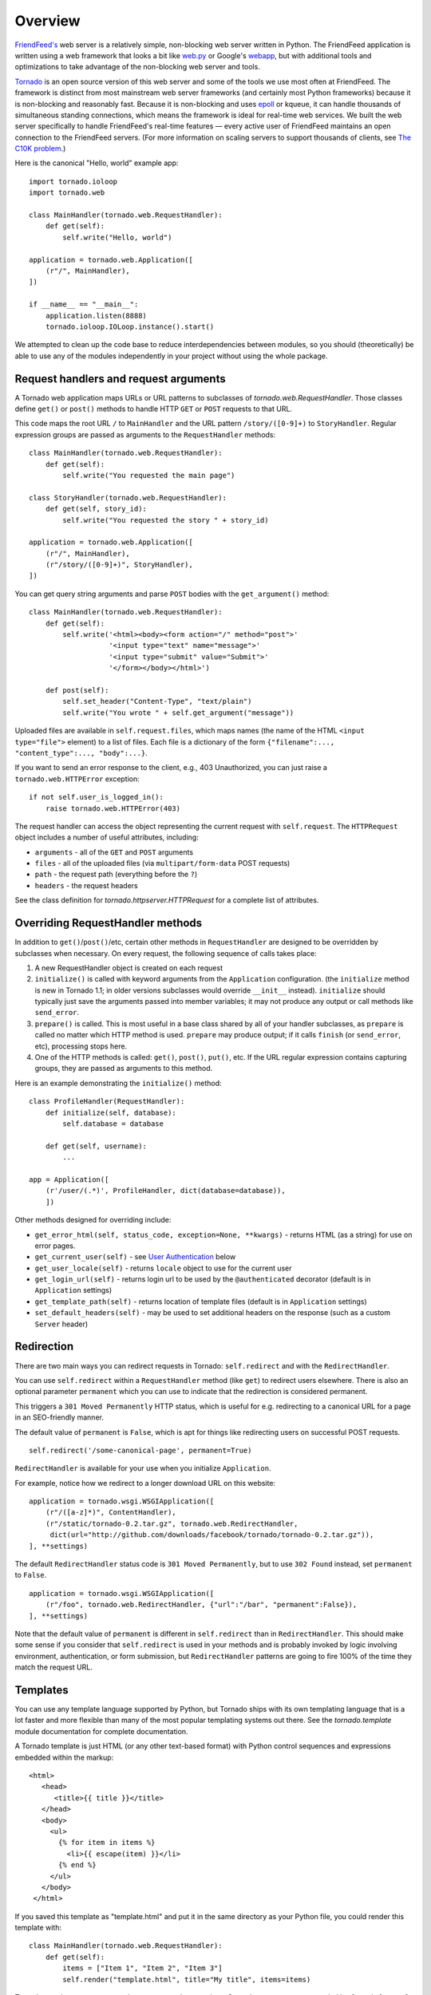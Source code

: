 Overview
========

`FriendFeed's <http://friendfeed.com/>`_ web server is a relatively
simple, non-blocking web server written in Python. The FriendFeed
application is written using a web framework that looks a bit like
`web.py <http://webpy.org/>`_ or Google's
`webapp <http://code.google.com/appengine/docs/python/tools/webapp/>`_,
but with additional tools and optimizations to take advantage of the
non-blocking web server and tools.

`Tornado <http://github.com/facebook/tornado>`_ is an open source
version of this web server and some of the tools we use most often at
FriendFeed. The framework is distinct from most mainstream web server
frameworks (and certainly most Python frameworks) because it is
non-blocking and reasonably fast. Because it is non-blocking and uses
`epoll
<http://www.kernel.org/doc/man-pages/online/pages/man4/epoll.4.html>`_
or kqueue, it can handle thousands of simultaneous standing
connections, which means the framework is ideal for real-time web
services. We built the web server specifically to handle FriendFeed's
real-time features — every active user of FriendFeed maintains an open
connection to the FriendFeed servers. (For more information on scaling
servers to support thousands of clients, see `The C10K problem
<http://www.kegel.com/c10k.html>`_.)

Here is the canonical "Hello, world" example app:

::

    import tornado.ioloop
    import tornado.web

    class MainHandler(tornado.web.RequestHandler):
        def get(self):
            self.write("Hello, world")

    application = tornado.web.Application([
        (r"/", MainHandler),
    ])

    if __name__ == "__main__":
        application.listen(8888)
        tornado.ioloop.IOLoop.instance().start()

We attempted to clean up the code base to reduce interdependencies
between modules, so you should (theoretically) be able to use any of the
modules independently in your project without using the whole package.

Request handlers and request arguments
~~~~~~~~~~~~~~~~~~~~~~~~~~~~~~~~~~~~~~

A Tornado web application maps URLs or URL patterns to subclasses of
`tornado.web.RequestHandler`. Those classes define ``get()`` or
``post()`` methods to handle HTTP ``GET`` or ``POST`` requests to that
URL.

This code maps the root URL ``/`` to ``MainHandler`` and the URL pattern
``/story/([0-9]+)`` to ``StoryHandler``. Regular expression groups are
passed as arguments to the ``RequestHandler`` methods:

::

    class MainHandler(tornado.web.RequestHandler):
        def get(self):
            self.write("You requested the main page")

    class StoryHandler(tornado.web.RequestHandler):
        def get(self, story_id):
            self.write("You requested the story " + story_id)

    application = tornado.web.Application([
        (r"/", MainHandler),
        (r"/story/([0-9]+)", StoryHandler),
    ])

You can get query string arguments and parse ``POST`` bodies with the
``get_argument()`` method:

::

    class MainHandler(tornado.web.RequestHandler):
        def get(self):
            self.write('<html><body><form action="/" method="post">'
                       '<input type="text" name="message">'
                       '<input type="submit" value="Submit">'
                       '</form></body></html>')

        def post(self):
            self.set_header("Content-Type", "text/plain")
            self.write("You wrote " + self.get_argument("message"))

Uploaded files are available in ``self.request.files``, which maps names
(the name of the HTML ``<input type="file">`` element) to a list of
files. Each file is a dictionary of the form
``{"filename":..., "content_type":..., "body":...}``.

If you want to send an error response to the client, e.g., 403
Unauthorized, you can just raise a ``tornado.web.HTTPError`` exception:

::

    if not self.user_is_logged_in():
        raise tornado.web.HTTPError(403)

The request handler can access the object representing the current
request with ``self.request``. The ``HTTPRequest`` object includes a
number of useful attributes, including:

-  ``arguments`` - all of the ``GET`` and ``POST`` arguments
-  ``files`` - all of the uploaded files (via ``multipart/form-data``
   POST requests)
-  ``path`` - the request path (everything before the ``?``)
-  ``headers`` - the request headers

See the class definition for `tornado.httpserver.HTTPRequest` for a
complete list of attributes.

Overriding RequestHandler methods
~~~~~~~~~~~~~~~~~~~~~~~~~~~~~~~~~

In addition to ``get()``/``post()``/etc, certain other methods in
``RequestHandler`` are designed to be overridden by subclasses when
necessary. On every request, the following sequence of calls takes
place:

1. A new RequestHandler object is created on each request
2. ``initialize()`` is called with keyword arguments from the
   ``Application`` configuration. (the ``initialize`` method is new in
   Tornado 1.1; in older versions subclasses would override ``__init__``
   instead). ``initialize`` should typically just save the arguments
   passed into member variables; it may not produce any output or call
   methods like ``send_error``.
3. ``prepare()`` is called. This is most useful in a base class shared
   by all of your handler subclasses, as ``prepare`` is called no matter
   which HTTP method is used. ``prepare`` may produce output; if it
   calls ``finish`` (or ``send_error``, etc), processing stops here.
4. One of the HTTP methods is called: ``get()``, ``post()``, ``put()``,
   etc. If the URL regular expression contains capturing groups, they
   are passed as arguments to this method.

Here is an example demonstrating the ``initialize()`` method:

::

    class ProfileHandler(RequestHandler):
        def initialize(self, database):
            self.database = database

        def get(self, username):
            ...

    app = Application([
        (r'/user/(.*)', ProfileHandler, dict(database=database)),
        ])

Other methods designed for overriding include:

-  ``get_error_html(self, status_code, exception=None, **kwargs)`` -
   returns HTML (as a string) for use on error pages.
-  ``get_current_user(self)`` - see `User
   Authentication <#user-authentication>`_ below
-  ``get_user_locale(self)`` - returns ``locale`` object to use for the
   current user
-  ``get_login_url(self)`` - returns login url to be used by the
   ``@authenticated`` decorator (default is in ``Application`` settings)
-  ``get_template_path(self)`` - returns location of template files
   (default is in ``Application`` settings)
-  ``set_default_headers(self)`` - may be used to set additional headers
   on the response (such as a custom ``Server`` header)

Redirection
~~~~~~~~~~~

There are two main ways you can redirect requests in Tornado:
``self.redirect`` and with the ``RedirectHandler``.

You can use ``self.redirect`` within a ``RequestHandler`` method (like
``get``) to redirect users elsewhere. There is also an optional
parameter ``permanent`` which you can use to indicate that the
redirection is considered permanent.

This triggers a ``301 Moved Permanently`` HTTP status, which is useful
for e.g. redirecting to a canonical URL for a page in an SEO-friendly
manner.

The default value of ``permanent`` is ``False``, which is apt for things
like redirecting users on successful POST requests.

::

    self.redirect('/some-canonical-page', permanent=True)

``RedirectHandler`` is available for your use when you initialize
``Application``.

For example, notice how we redirect to a longer download URL on this
website:

::

    application = tornado.wsgi.WSGIApplication([
        (r"/([a-z]*)", ContentHandler),
        (r"/static/tornado-0.2.tar.gz", tornado.web.RedirectHandler,
         dict(url="http://github.com/downloads/facebook/tornado/tornado-0.2.tar.gz")),
    ], **settings)

The default ``RedirectHandler`` status code is
``301 Moved Permanently``, but to use ``302 Found`` instead, set
``permanent`` to ``False``.

::

    application = tornado.wsgi.WSGIApplication([
        (r"/foo", tornado.web.RedirectHandler, {"url":"/bar", "permanent":False}),
    ], **settings)

Note that the default value of ``permanent`` is different in
``self.redirect`` than in ``RedirectHandler``. This should make some
sense if you consider that ``self.redirect`` is used in your methods and
is probably invoked by logic involving environment, authentication, or
form submission, but ``RedirectHandler`` patterns are going to fire 100%
of the time they match the request URL.

Templates
~~~~~~~~~

You can use any template language supported by Python, but Tornado ships
with its own templating language that is a lot faster and more flexible
than many of the most popular templating systems out there. See the
`tornado.template` module documentation for complete documentation.

A Tornado template is just HTML (or any other text-based format) with
Python control sequences and expressions embedded within the markup:

::

    <html>
       <head>
          <title>{{ title }}</title>
       </head>
       <body>
         <ul>
           {% for item in items %}
             <li>{{ escape(item) }}</li>
           {% end %}
         </ul>
       </body>
     </html>

If you saved this template as "template.html" and put it in the same
directory as your Python file, you could render this template with:

::

    class MainHandler(tornado.web.RequestHandler):
        def get(self):
            items = ["Item 1", "Item 2", "Item 3"]
            self.render("template.html", title="My title", items=items)

Tornado templates support *control statements* and *expressions*.
Control statements are surronded by ``{%`` and ``%}``, e.g.,
``{% if len(items) > 2 %}``. Expressions are surrounded by ``{{`` and
``}}``, e.g., ``{{ items[0] }}``.

Control statements more or less map exactly to Python statements. We
support ``if``, ``for``, ``while``, and ``try``, all of which are
terminated with ``{% end %}``. We also support *template inheritance*
using the ``extends`` and ``block`` statements, which are described in
detail in the documentation for the `tornado.template`.

Expressions can be any Python expression, including function calls.
Template code is executed in a namespace that includes the following
objects and functions (Note that this list applies to templates rendered
using ``RequestHandler.render`` and ``render_string``. If you're using
the ``template`` module directly outside of a ``RequestHandler`` many of
these entries are not present).

-  ``escape``: alias for ``tornado.escape.xhtml_escape``
-  ``xhtml_escape``: alias for ``tornado.escape.xhtml_escape``
-  ``url_escape``: alias for ``tornado.escape.url_escape``
-  ``json_encode``: alias for ``tornado.escape.json_encode``
-  ``squeeze``: alias for ``tornado.escape.squeeze``
-  ``linkify``: alias for ``tornado.escape.linkify``
-  ``datetime``: the Python ``datetime`` module
-  ``handler``: the current ``RequestHandler`` object
-  ``request``: alias for ``handler.request``
-  ``current_user``: alias for ``handler.current_user``
-  ``locale``: alias for ``handler.locale``
-  ``_``: alias for ``handler.locale.translate``
-  ``static_url``: alias for ``handler.static_url``
-  ``xsrf_form_html``: alias for ``handler.xsrf_form_html``
-  ``reverse_url``: alias for ``Application.reverse_url``
-  All entries from the ``ui_methods`` and ``ui_modules``
   ``Application`` settings
-  Any keyword arguments passed to ``render`` or ``render_string``

When you are building a real application, you are going to want to use
all of the features of Tornado templates, especially template
inheritance. Read all about those features in the `tornado.template`
section (some features, including ``UIModules`` are implemented in the
``web`` module)

Under the hood, Tornado templates are translated directly to Python. The
expressions you include in your template are copied verbatim into a
Python function representing your template. We don't try to prevent
anything in the template language; we created it explicitly to provide
the flexibility that other, stricter templating systems prevent.
Consequently, if you write random stuff inside of your template
expressions, you will get random Python errors when you execute the
template.

All template output is escaped by default, using the
``tornado.escape.xhtml_escape`` function. This behavior can be changed
globally by passing ``autoescape=None`` to the ``Application`` or
``TemplateLoader`` constructors, for a template file with the
``{% autoescape None %}`` directive, or for a single expression by
replacing ``{{ ... }}`` with ``{% raw ...%}``. Additionally, in each of
these places the name of an alternative escaping function may be used
instead of ``None``.

Cookies and secure cookies
~~~~~~~~~~~~~~~~~~~~~~~~~~

You can set cookies in the user's browser with the ``set_cookie``
method:

::

    class MainHandler(tornado.web.RequestHandler):
        def get(self):
            if not self.get_cookie("mycookie"):
                self.set_cookie("mycookie", "myvalue")
                self.write("Your cookie was not set yet!")
            else:
                self.write("Your cookie was set!")

Cookies are easily forged by malicious clients. If you need to set
cookies to, e.g., save the user ID of the currently logged in user, you
need to sign your cookies to prevent forgery. Tornado supports this out
of the box with the ``set_secure_cookie`` and ``get_secure_cookie``
methods. To use these methods, you need to specify a secret key named
``cookie_secret`` when you create your application. You can pass in
application settings as keyword arguments to your application:

::

    application = tornado.web.Application([
        (r"/", MainHandler),
    ], cookie_secret="61oETzKXQAGaYdkL5gEmGeJJFuYh7EQnp2XdTP1o/Vo=")

Signed cookies contain the encoded value of the cookie in addition to a
timestamp and an `HMAC <http://en.wikipedia.org/wiki/HMAC>`_ signature.
If the cookie is old or if the signature doesn't match,
``get_secure_cookie`` will return ``None`` just as if the cookie isn't
set. The secure version of the example above:

::

    class MainHandler(tornado.web.RequestHandler):
        def get(self):
            if not self.get_secure_cookie("mycookie"):
                self.set_secure_cookie("mycookie", "myvalue")
                self.write("Your cookie was not set yet!")
            else:
                self.write("Your cookie was set!")

User authentication
~~~~~~~~~~~~~~~~~~~

The currently authenticated user is available in every request handler
as ``self.current_user``, and in every template as ``current_user``. By
default, ``current_user`` is ``None``.

To implement user authentication in your application, you need to
override the ``get_current_user()`` method in your request handlers to
determine the current user based on, e.g., the value of a cookie. Here
is an example that lets users log into the application simply by
specifying a nickname, which is then saved in a cookie:

::

    class BaseHandler(tornado.web.RequestHandler):
        def get_current_user(self):
            return self.get_secure_cookie("user")

    class MainHandler(BaseHandler):
        def get(self):
            if not self.current_user:
                self.redirect("/login")
                return
            name = tornado.escape.xhtml_escape(self.current_user)
            self.write("Hello, " + name)

    class LoginHandler(BaseHandler):
        def get(self):
            self.write('<html><body><form action="/login" method="post">'
                       'Name: <input type="text" name="name">'
                       '<input type="submit" value="Sign in">'
                       '</form></body></html>')

        def post(self):
            self.set_secure_cookie("user", self.get_argument("name"))
            self.redirect("/")

    application = tornado.web.Application([
        (r"/", MainHandler),
        (r"/login", LoginHandler),
    ], cookie_secret="61oETzKXQAGaYdkL5gEmGeJJFuYh7EQnp2XdTP1o/Vo=")

You can require that the user be logged in using the `Python
decorator <http://www.python.org/dev/peps/pep-0318/>`_
``tornado.web.authenticated``. If a request goes to a method with this
decorator, and the user is not logged in, they will be redirected to
``login_url`` (another application setting). The example above could be
rewritten:

::

    class MainHandler(BaseHandler):
        @tornado.web.authenticated
        def get(self):
            name = tornado.escape.xhtml_escape(self.current_user)
            self.write("Hello, " + name)

    settings = {
        "cookie_secret": "61oETzKXQAGaYdkL5gEmGeJJFuYh7EQnp2XdTP1o/Vo=",
        "login_url": "/login",
    }
    application = tornado.web.Application([
        (r"/", MainHandler),
        (r"/login", LoginHandler),
    ], **settings)

If you decorate ``post()`` methods with the ``authenticated`` decorator,
and the user is not logged in, the server will send a ``403`` response.

Tornado comes with built-in support for third-party authentication
schemes like Google OAuth. See the `tornado.auth`
for more details. Check out the `Tornado Blog example application <https://github.com/facebook/tornado/tree/master/demos/blog>`_ for a
complete example that uses authentication (and stores user data in a
MySQL database).

Cross-site request forgery protection
~~~~~~~~~~~~~~~~~~~~~~~~~~~~~~~~~~~~~

`Cross-site request
forgery <http://en.wikipedia.org/wiki/Cross-site_request_forgery>`_, or
XSRF, is a common problem for personalized web applications. See the
`Wikipedia
article <http://en.wikipedia.org/wiki/Cross-site_request_forgery>`_ for
more information on how XSRF works.

The generally accepted solution to prevent XSRF is to cookie every user
with an unpredictable value and include that value as an additional
argument with every form submission on your site. If the cookie and the
value in the form submission do not match, then the request is likely
forged.

Tornado comes with built-in XSRF protection. To include it in your site,
include the application setting ``xsrf_cookies``:

::

    settings = {
        "cookie_secret": "61oETzKXQAGaYdkL5gEmGeJJFuYh7EQnp2XdTP1o/Vo=",
        "login_url": "/login",
        "xsrf_cookies": True,
    }
    application = tornado.web.Application([
        (r"/", MainHandler),
        (r"/login", LoginHandler),
    ], **settings)

If ``xsrf_cookies`` is set, the Tornado web application will set the
``_xsrf`` cookie for all users and reject all ``POST``, ``PUT``, and
``DELETE`` requests that do not contain a correct ``_xsrf`` value. If
you turn this setting on, you need to instrument all forms that submit
via ``POST`` to contain this field. You can do this with the special
function ``xsrf_form_html()``, available in all templates:

::

    <form action="/new_message" method="post">
      {{ xsrf_form_html() }}
      <input type="text" name="message"/>
      <input type="submit" value="Post"/>
    </form>

If you submit AJAX ``POST`` requests, you will also need to instrument
your JavaScript to include the ``_xsrf`` value with each request. This
is the `jQuery <http://jquery.com/>`_ function we use at FriendFeed for
AJAX ``POST`` requests that automatically adds the ``_xsrf`` value to
all requests:

::

    function getCookie(name) {
        var r = document.cookie.match("\\b" + name + "=([^;]*)\\b");
        return r ? r[1] : undefined;
    }

    jQuery.postJSON = function(url, args, callback) {
        args._xsrf = getCookie("_xsrf");
        $.ajax({url: url, data: $.param(args), dataType: "text", type: "POST",
            success: function(response) {
            callback(eval("(" + response + ")"));
        }});
    };

For ``PUT`` and ``DELETE`` requests (as well as ``POST`` requests that
do not use form-encoded arguments), the XSRF token may also be passed
via an HTTP header named ``X-XSRFToken``.

If you need to customize XSRF behavior on a per-handler basis, you can
override ``RequestHandler.check_xsrf_cookie()``. For example, if you
have an API whose authentication does not use cookies, you may want to
disable XSRF protection by making ``check_xsrf_cookie()`` do nothing.
However, if you support both cookie and non-cookie-based authentication,
it is important that XSRF protection be used whenever the current
request is authenticated with a cookie.

Static files and aggressive file caching
~~~~~~~~~~~~~~~~~~~~~~~~~~~~~~~~~~~~~~~~

You can serve static files from Tornado by specifying the
``static_path`` setting in your application:

::

    settings = {
        "static_path": os.path.join(os.path.dirname(__file__), "static"),
        "cookie_secret": "61oETzKXQAGaYdkL5gEmGeJJFuYh7EQnp2XdTP1o/Vo=",
        "login_url": "/login",
        "xsrf_cookies": True,
    }
    application = tornado.web.Application([
        (r"/", MainHandler),
        (r"/login", LoginHandler),
        (r"/(apple-touch-icon\.png)", tornado.web.StaticFileHandler,
         dict(path=settings['static_path'])),
    ], **settings)

This setting will automatically make all requests that start with
``/static/`` serve from that static directory, e.g.,
`http://localhost:8888/static/foo.png <http://localhost:8888/static/foo.png>`_
will serve the file ``foo.png`` from the specified static directory. We
also automatically serve ``/robots.txt`` and ``/favicon.ico`` from the
static directory (even though they don't start with the ``/static/``
prefix).

In the above settings, we have explicitly configured Tornado to serve
``apple-touch-icon.png`` “from” the root with the ``StaticFileHandler``,
though it is physically in the static file directory. (The capturing
group in that regular expression is necessary to tell
``StaticFileHandler`` the requested filename; capturing groups are
passed to handlers as method arguments.) You could do the same thing to
serve e.g. ``sitemap.xml`` from the site root. Of course, you can also
avoid faking a root ``apple-touch-icon.png`` by using the appropriate
``<link />`` tag in your HTML.

To improve performance, it is generally a good idea for browsers to
cache static resources aggressively so browsers won't send unnecessary
``If-Modified-Since`` or ``Etag`` requests that might block the
rendering of the page. Tornado supports this out of the box with *static
content versioning*.

To use this feature, use the ``static_url()`` method in your templates
rather than typing the URL of the static file directly in your HTML:

::

    <html>
       <head>
          <title>FriendFeed - {{ _("Home") }}</title>
       </head>
       <body>
         <div><img src="{{ static_url("images/logo.png") }}"/></div>
       </body>
     </html>

The ``static_url()`` function will translate that relative path to a URI
that looks like ``/static/images/logo.png?v=aae54``. The ``v`` argument
is a hash of the content in ``logo.png``, and its presence makes the
Tornado server send cache headers to the user's browser that will make
the browser cache the content indefinitely.

Since the ``v`` argument is based on the content of the file, if you
update a file and restart your server, it will start sending a new ``v``
value, so the user's browser will automatically fetch the new file. If
the file's contents don't change, the browser will continue to use a
locally cached copy without ever checking for updates on the server,
significantly improving rendering performance.

In production, you probably want to serve static files from a more
optimized static file server like `nginx <http://nginx.net/>`_. You can
configure most any web server to support these caching semantics. Here
is the nginx configuration we use at FriendFeed:

::

    location /static/ {
        root /var/friendfeed/static;
        if ($query_string) {
            expires max;
        }
     }

Localization
~~~~~~~~~~~~

The locale of the current user (whether they are logged in or not) is
always available as ``self.locale`` in the request handler and as
``locale`` in templates. The name of the locale (e.g., ``en_US``) is
available as ``locale.name``, and you can translate strings with the
``locale.translate`` method. Templates also have the global function
call ``_()`` available for string translation. The translate function
has two forms:

::

    _("Translate this string")

which translates the string directly based on the current locale, and

::

    _("A person liked this", "%(num)d people liked this",
      len(people)) % {"num": len(people)}

which translates a string that can be singular or plural based on the
value of the third argument. In the example above, a translation of the
first string will be returned if ``len(people)`` is ``1``, or a
translation of the second string will be returned otherwise.

The most common pattern for translations is to use Python named
placeholders for variables (the ``%(num)d`` in the example above) since
placeholders can move around on translation.

Here is a properly localized template:

::

    <html>
       <head>
          <title>FriendFeed - {{ _("Sign in") }}</title>
       </head>
       <body>
         <form action="{{ request.path }}" method="post">
           <div>{{ _("Username") }} <input type="text" name="username"/></div>
           <div>{{ _("Password") }} <input type="password" name="password"/></div>
           <div><input type="submit" value="{{ _("Sign in") }}"/></div>
           {{ xsrf_form_html() }}
         </form>
       </body>
     </html>

By default, we detect the user's locale using the ``Accept-Language``
header sent by the user's browser. We choose ``en_US`` if we can't find
an appropriate ``Accept-Language`` value. If you let user's set their
locale as a preference, you can override this default locale selection
by overriding ``get_user_locale`` in your request handler:

::

    class BaseHandler(tornado.web.RequestHandler):
        def get_current_user(self):
            user_id = self.get_secure_cookie("user")
            if not user_id: return None
            return self.backend.get_user_by_id(user_id)

        def get_user_locale(self):
            if "locale" not in self.current_user.prefs:
                # Use the Accept-Language header
                return None
            return self.current_user.prefs["locale"]

If ``get_user_locale`` returns ``None``, we fall back on the
``Accept-Language`` header.

You can load all the translations for your application using the
``tornado.locale.load_translations`` method. It takes in the name of the
directory which should contain CSV files named after the locales whose
translations they contain, e.g., ``es_GT.csv`` or ``fr_CA.csv``. The
method loads all the translations from those CSV files and infers the
list of supported locales based on the presence of each CSV file. You
typically call this method once in the ``main()`` method of your server:

::

    def main():
        tornado.locale.load_translations(
            os.path.join(os.path.dirname(__file__), "translations"))
        start_server()

You can get the list of supported locales in your application with
``tornado.locale.get_supported_locales()``. The user's locale is chosen
to be the closest match based on the supported locales. For example, if
the user's locale is ``es_GT``, and the ``es`` locale is supported,
``self.locale`` will be ``es`` for that request. We fall back on
``en_US`` if no close match can be found.

See the `tornado.locale`
documentation for detailed information on the CSV format and other
localization methods.

UI modules
~~~~~~~~~~

Tornado supports *UI modules* to make it easy to support standard,
reusable UI widgets across your application. UI modules are like special
functional calls to render components of your page, and they can come
packaged with their own CSS and JavaScript.

For example, if you are implementing a blog, and you want to have blog
entries appear on both the blog home page and on each blog entry page,
you can make an ``Entry`` module to render them on both pages. First,
create a Python module for your UI modules, e.g., ``uimodules.py``:

::

    class Entry(tornado.web.UIModule):
        def render(self, entry, show_comments=False):
            return self.render_string(
                "module-entry.html", entry=entry, show_comments=show_comments)

Tell Tornado to use ``uimodules.py`` using the ``ui_modules`` setting in
your application:

::

    class HomeHandler(tornado.web.RequestHandler):
        def get(self):
            entries = self.db.query("SELECT * FROM entries ORDER BY date DESC")
            self.render("home.html", entries=entries)

    class EntryHandler(tornado.web.RequestHandler):
        def get(self, entry_id):
            entry = self.db.get("SELECT * FROM entries WHERE id = %s", entry_id)
            if not entry: raise tornado.web.HTTPError(404)
            self.render("entry.html", entry=entry)

    settings = {
        "ui_modules": uimodules,
    }
    application = tornado.web.Application([
        (r"/", HomeHandler),
        (r"/entry/([0-9]+)", EntryHandler),
    ], **settings)

Within ``home.html``, you reference the ``Entry`` module rather than
printing the HTML directly:

::

    {% for entry in entries %}
      {% module Entry(entry) %}
    {% end %}

Within ``entry.html``, you reference the ``Entry`` module with the
``show_comments`` argument to show the expanded form of the entry:

::

    {% module Entry(entry, show_comments=True) %}

Modules can include custom CSS and JavaScript functions by overriding
the ``embedded_css``, ``embedded_javascript``, ``javascript_files``, or
``css_files`` methods:

::

    class Entry(tornado.web.UIModule):
        def embedded_css(self):
            return ".entry { margin-bottom: 1em; }"

        def render(self, entry, show_comments=False):
            return self.render_string(
                "module-entry.html", show_comments=show_comments)

Module CSS and JavaScript will be included once no matter how many times
a module is used on a page. CSS is always included in the ``<head>`` of
the page, and JavaScript is always included just before the ``</body>``
tag at the end of the page.

When additional Python code is not required, a template file itself may
be used as a module. For example, the preceding example could be
rewritten to put the following in ``module-entry.html``:

::

    {{ set_resources(embedded_css=".entry { margin-bottom: 1em; }") }}
    <!-- more template html... -->

This revised template module would be invoked with

::

    {% module Template("module-entry.html", show_comments=True) %}

The ``set_resources`` function is only available in templates invoked
via ``{% module Template(...) %}``. Unlike the ``{% include ... %}``
directive, template modules have a distinct namespace from their
containing template - they can only see the global template namespace
and their own keyword arguments.

Non-blocking, asynchronous requests
~~~~~~~~~~~~~~~~~~~~~~~~~~~~~~~~~~~

When a request handler is executed, the request is automatically
finished. Since Tornado uses a non-blocking I/O style, you can override
this default behavior if you want a request to remain open after the
main request handler method returns using the
``tornado.web.asynchronous`` decorator.

When you use this decorator, it is your responsibility to call
``self.finish()`` to finish the HTTP request, or the user's browser will
simply hang:

::

    class MainHandler(tornado.web.RequestHandler):
        @tornado.web.asynchronous
        def get(self):
            self.write("Hello, world")
            self.finish()

Here is a real example that makes a call to the FriendFeed API using
Tornado's built-in asynchronous HTTP client:

::

    class MainHandler(tornado.web.RequestHandler):
        @tornado.web.asynchronous
        def get(self):
            http = tornado.httpclient.AsyncHTTPClient()
            http.fetch("http://friendfeed-api.com/v2/feed/bret",
                       callback=self.on_response)

        def on_response(self, response):
            if response.error: raise tornado.web.HTTPError(500)
            json = tornado.escape.json_decode(response.body)
            self.write("Fetched " + str(len(json["entries"])) + " entries "
                       "from the FriendFeed API")
            self.finish()

When ``get()`` returns, the request has not finished. When the HTTP
client eventually calls ``on_response()``, the request is still open,
and the response is finally flushed to the client with the call to
``self.finish()``.

For a more advanced asynchronous example, take a look at the `chat
example application
<https://github.com/facebook/tornado/tree/master/demos/chat>`_, which
implements an AJAX chat room using `long polling
<http://en.wikipedia.org/wiki/Push_technology#Long_polling>`_.  Users
of long polling may want to override ``on_connection_close()`` to
clean up after the client closes the connection (but see that method's
docstring for caveats).

Asynchronous HTTP clients
~~~~~~~~~~~~~~~~~~~~~~~~~

Tornado includes two non-blocking HTTP client implementations:
``SimpleAsyncHTTPClient`` and ``CurlAsyncHTTPClient``. The simple client
has no external dependencies because it is implemented directly on top
of Tornado's ``IOLoop``. The Curl client requires that ``libcurl`` and
``pycurl`` be installed (and a recent version of each is highly
recommended to avoid bugs in older version's asynchronous interfaces),
but is more likely to be compatible with sites that exercise little-used
parts of the HTTP specification.

Each of these clients is available in its own module
(``tornado.simple_httpclient`` and ``tornado.curl_httpclient``), as well
as via a configurable alias in ``tornado.httpclient``.
``SimpleAsyncHTTPClient`` is the default, but to use a different
implementation call the ``AsyncHTTPClient.configure`` method at startup:

::

    AsyncHTTPClient.configure('tornado.curl_httpclient.CurlAsyncHTTPClient')

Third party authentication
~~~~~~~~~~~~~~~~~~~~~~~~~~

Tornado's ``auth`` module implements the authentication and
authorization protocols for a number of the most popular sites on the
web, including Google/Gmail, Facebook, Twitter, and FriendFeed.
The module includes methods to log users in via these sites and, where
applicable, methods to authorize access to the service so you can, e.g.,
download a user's address book or publish a Twitter message on their
behalf.

Here is an example handler that uses Google for authentication, saving
the Google credentials in a cookie for later access:

::

    class GoogleHandler(tornado.web.RequestHandler, tornado.auth.GoogleMixin):
        @tornado.web.asynchronous
        def get(self):
            if self.get_argument("openid.mode", None):
                self.get_authenticated_user(self._on_auth)
                return
            self.authenticate_redirect()

        def _on_auth(self, user):
            if not user:
                self.authenticate_redirect()
                return
            # Save the user with, e.g., set_secure_cookie()

See the `tornado.auth` module documentation for more details.

Debug mode and automatic reloading
~~~~~~~~~~~~~~~~~~~~~~~~~~~~~~~~~~

If you pass ``debug=True`` to the ``Application`` constructor, the app
will be run in debug mode. In this mode, templates will not be cached
and the app will watch for changes to its source files and reload itself
when anything changes. This reduces the need to manually restart the
server during development. However, certain failures (such as syntax
errors at import time) can still take the server down in a way that
debug mode cannot currently recover from.

Debug mode is not compatible with ``HTTPServer``'s multi-process mode.
You must not give ``HTTPServer.start`` an argument greater than 1 if you
are using debug mode.

The automatic reloading feature of debug mode is available as a
standalone module in ``tornado.autoreload``, and is optionally used by
the test runner in ``tornado.testing.main``.

Running Tornado in production
~~~~~~~~~~~~~~~~~~~~~~~~~~~~~

At FriendFeed, we use `nginx <http://nginx.net/>`_ as a load balancer
and static file server. We run multiple instances of the Tornado web
server on multiple frontend machines. We typically run one Tornado
frontend per core on the machine (sometimes more depending on
utilization).

When running behind a load balancer like nginx, it is recommended to
pass ``xheaders=True`` to the ``HTTPServer`` constructor. This will tell
Tornado to use headers like ``X-Real-IP`` to get the user's IP address
instead of attributing all traffic to the balancer's IP address.

This is a barebones nginx config file that is structurally similar to
the one we use at FriendFeed. It assumes nginx and the Tornado servers
are running on the same machine, and the four Tornado servers are
running on ports 8000 - 8003:

::

    user nginx;
    worker_processes 1;

    error_log /var/log/nginx/error.log;
    pid /var/run/nginx.pid;

    events {
        worker_connections 1024;
        use epoll;
    }

    http {
        # Enumerate all the Tornado servers here
        upstream frontends {
            server 127.0.0.1:8000;
            server 127.0.0.1:8001;
            server 127.0.0.1:8002;
            server 127.0.0.1:8003;
        }

        include /etc/nginx/mime.types;
        default_type application/octet-stream;

        access_log /var/log/nginx/access.log;

        keepalive_timeout 65;
        proxy_read_timeout 200;
        sendfile on;
        tcp_nopush on;
        tcp_nodelay on;
        gzip on;
        gzip_min_length 1000;
        gzip_proxied any;
        gzip_types text/plain text/html text/css text/xml
                   application/x-javascript application/xml
                   application/atom+xml text/javascript;

        # Only retry if there was a communication error, not a timeout
        # on the Tornado server (to avoid propagating "queries of death"
        # to all frontends)
        proxy_next_upstream error;

        server {
            listen 80;

            # Allow file uploads
            client_max_body_size 50M;

            location ^~ /static/ {
                root /var/www;
                if ($query_string) {
                    expires max;
                }
            }
            location = /favicon.ico {
                rewrite (.*) /static/favicon.ico;
            }
            location = /robots.txt {
                rewrite (.*) /static/robots.txt;
            }

            location / {
                proxy_pass_header Server;
                proxy_set_header Host $http_host;
                proxy_redirect false;
                proxy_set_header X-Real-IP $remote_addr;
                proxy_set_header X-Scheme $scheme;
                proxy_pass http://frontends;
            }
        }
    }

WSGI and Google AppEngine
~~~~~~~~~~~~~~~~~~~~~~~~~

Tornado comes with limited support for `WSGI <http://wsgi.org/>`_.
However, since WSGI does not support non-blocking requests, you cannot
use any of the asynchronous/non-blocking features of Tornado in your
application if you choose to use WSGI instead of Tornado's HTTP server.
Some of the features that are not available in WSGI applications:
``@tornado.web.asynchronous``, the ``httpclient`` module, and the
``auth`` module.

You can create a valid WSGI application from your Tornado request
handlers by using ``WSGIApplication`` in the ``wsgi`` module instead of
using ``tornado.web.Application``. Here is an example that uses the
built-in WSGI ``CGIHandler`` to make a valid `Google
AppEngine <http://code.google.com/appengine/>`_ application:

::

    import tornado.web
    import tornado.wsgi
    import wsgiref.handlers

    class MainHandler(tornado.web.RequestHandler):
        def get(self):
            self.write("Hello, world")

    if __name__ == "__main__":
        application = tornado.wsgi.WSGIApplication([
            (r"/", MainHandler),
        ])
        wsgiref.handlers.CGIHandler().run(application)

See the `appengine example application
<https://github.com/facebook/tornado/tree/master/demos/appengine>`_ for a
full-featured AppEngine app built on Tornado.

Caveats and support
~~~~~~~~~~~~~~~~~~~

Because FriendFeed and other large users of Tornado run `behind
nginx <#running-tornado-in-production>`_ or Apache proxies, Tornado's
HTTP server currently does not attempt to handle multi-line headers and
some types of malformed input.

You can discuss Tornado and report bugs on `the Tornado developer
mailing list <http://groups.google.com/group/python-tornado>`_.
